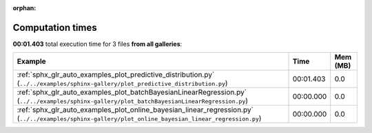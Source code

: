 
:orphan:

.. _sphx_glr_sg_execution_times:


Computation times
=================
**00:01.403** total execution time for 3 files **from all galleries**:

.. container::

  .. raw:: html

    <style scoped>
    <link href="https://cdnjs.cloudflare.com/ajax/libs/twitter-bootstrap/5.3.0/css/bootstrap.min.css" rel="stylesheet" />
    <link href="https://cdn.datatables.net/1.13.6/css/dataTables.bootstrap5.min.css" rel="stylesheet" />
    </style>
    <script src="https://code.jquery.com/jquery-3.7.0.js"></script>
    <script src="https://cdn.datatables.net/1.13.6/js/jquery.dataTables.min.js"></script>
    <script src="https://cdn.datatables.net/1.13.6/js/dataTables.bootstrap5.min.js"></script>
    <script type="text/javascript" class="init">
    $(document).ready( function () {
        $('table.sg-datatable').DataTable({order: [[1, 'desc']]});
    } );
    </script>

  .. list-table::
   :header-rows: 1
   :class: table table-striped sg-datatable

   * - Example
     - Time
     - Mem (MB)
   * - :ref:`sphx_glr_auto_examples_plot_predictive_distribution.py` (``../../examples/sphinx-gallery/plot_predictive_distribution.py``)
     - 00:01.403
     - 0.0
   * - :ref:`sphx_glr_auto_examples_plot_batchBayesianLinearRegression.py` (``../../examples/sphinx-gallery/plot_batchBayesianLinearRegression.py``)
     - 00:00.000
     - 0.0
   * - :ref:`sphx_glr_auto_examples_plot_online_bayesian_linear_regression.py` (``../../examples/sphinx-gallery/plot_online_bayesian_linear_regression.py``)
     - 00:00.000
     - 0.0
